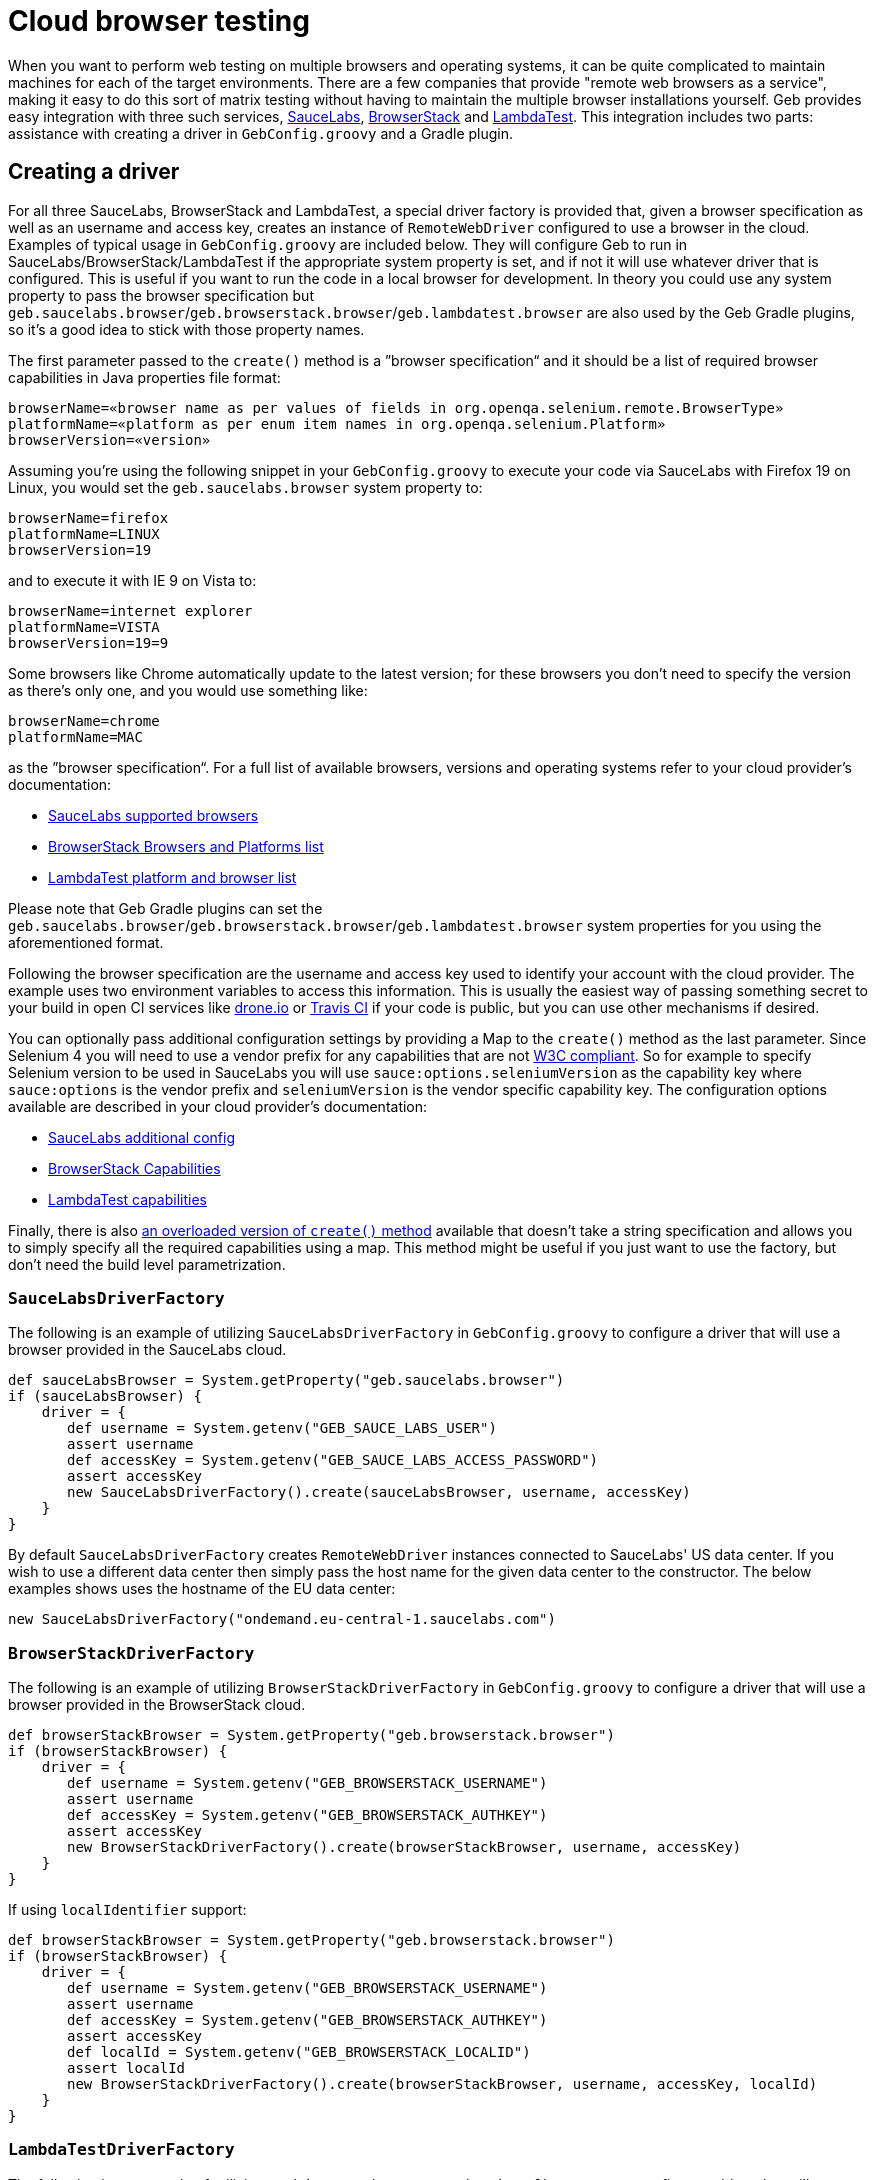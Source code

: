 = Cloud browser testing

When you want to perform web testing on multiple browsers and operating systems, it can be quite complicated to maintain machines for each of the target environments.
There are a few companies that provide "remote web browsers as a service", making it easy to do this sort of matrix testing without having to maintain the multiple browser installations yourself.
Geb provides easy integration with three such services, link:https://saucelabs.com/[SauceLabs], link:http://www.browserstack.com/[BrowserStack] and link:https://lambdatest.com/[LambdaTest].
This integration includes two parts: assistance with creating a driver in `GebConfig.groovy` and a Gradle plugin.

== Creating a driver

For all three SauceLabs, BrowserStack and LambdaTest, a special driver factory is provided that, given a browser specification as well as an username and access key, creates an instance of `RemoteWebDriver` configured
to use a browser in the cloud.
Examples of typical usage in `GebConfig.groovy` are included below.
They will configure Geb to run in SauceLabs/BrowserStack/LambdaTest if the appropriate system property is set, and if not it will use whatever driver that is configured.
This is useful if you want to run the code in a local browser for development.
In theory you could use any system property to pass the browser specification but `geb.saucelabs.browser`/`geb.browserstack.browser`/`geb.lambdatest.browser` are also used by the Geb Gradle plugins, so it's a good idea to
stick with those property names.

The first parameter passed to the `create()` method is a ”browser specification“ and it should be a list of required browser capabilities in Java properties file format:

----
browserName=«browser name as per values of fields in org.openqa.selenium.remote.BrowserType»
platformName=«platform as per enum item names in org.openqa.selenium.Platform»
browserVersion=«version»
----

Assuming you're using the following snippet in your `GebConfig.groovy` to execute your code via SauceLabs with Firefox 19 on Linux, you would set the `geb.saucelabs.browser` system property to:

----
browserName=firefox
platformName=LINUX
browserVersion=19
----

and to execute it with IE 9 on Vista to:

----
browserName=internet explorer
platformName=VISTA
browserVersion=19=9
----

Some browsers like Chrome automatically update to the latest version; for these browsers you don't need to specify the version as there's only one, and you would use something like:

----
browserName=chrome
platformName=MAC
----

as the ”browser specification“. For a full list of available browsers, versions and operating systems refer to your cloud provider's documentation:

* link:https://saucelabs.com/products/supported-browsers-devices[SauceLabs supported browsers]
* link:http://www.browserstack.com/list-of-browsers-and-platforms?product=automate[BrowserStack Browsers and Platforms list]
* link:https://www.lambdatest.com/list-of-browsers[LambdaTest platform and browser list]

Please note that Geb Gradle plugins can set the `geb.saucelabs.browser`/`geb.browserstack.browser`/`geb.lambdatest.browser` system properties for you using the aforementioned format.

Following the browser specification are the username and access key used to identify your account with the cloud provider.
The example uses two environment variables to access this information.
This is usually the easiest way of passing something secret to your build in open CI services like link:https://drone.io/[drone.io] or link:https://travis-ci.org/[Travis CI] if your code is public, but you can
use other mechanisms if desired.

You can optionally pass additional configuration settings by providing a Map to the `create()` method as the last parameter.
Since Selenium 4 you will need to use a vendor prefix for any capabilities that are not link:https://www.w3.org/TR/webdriver1/#capabilities[W3C compliant].
So for example to specify Selenium version to be used in SauceLabs you will use `sauce:options.seleniumVersion` as the capability key where `sauce:options` is the vendor prefix and `seleniumVersion` is the vendor specific capability key.
The configuration options available are described in your cloud provider's documentation:

* link:https://docs.saucelabs.com/dev/test-configuration-options/[SauceLabs additional config]
* link:http://www.browserstack.com/automate/capabilities[BrowserStack Capabilities]
* link:https://www.lambdatest.com/capabilities-generator/[LambdaTest capabilities]

Finally, there is also link:api/geb/driver/CloudDriverFactory.html#create(java.lang.String,%20java.lang.String,%20java.lang.String,%20Map)[an overloaded version of `create()` method] available that
doesn't take a string specification and allows you to simply specify all the required capabilities using a map.
This method might be useful if you just want to use the factory, but don't need the build level parametrization.

[[sauce-labs-driver-factory]]
=== `SauceLabsDriverFactory`

The following is an example of utilizing `SauceLabsDriverFactory` in `GebConfig.groovy` to configure a driver that will use a browser provided in the SauceLabs cloud.

[source,groovy]
----
def sauceLabsBrowser = System.getProperty("geb.saucelabs.browser")
if (sauceLabsBrowser) {
    driver = {
       def username = System.getenv("GEB_SAUCE_LABS_USER")
       assert username
       def accessKey = System.getenv("GEB_SAUCE_LABS_ACCESS_PASSWORD")
       assert accessKey
       new SauceLabsDriverFactory().create(sauceLabsBrowser, username, accessKey)
    }
}
----

By default `SauceLabsDriverFactory` creates `RemoteWebDriver` instances connected to SauceLabs' US data center.
If you wish to use a different data center then simply pass the host name for the given data center to the constructor.
The below examples shows uses the hostname of the EU data center:

[source,groovy]
----
new SauceLabsDriverFactory("ondemand.eu-central-1.saucelabs.com")
----

[[browser-stack-driver-factory]]
=== `BrowserStackDriverFactory`

The following is an example of utilizing `BrowserStackDriverFactory` in `GebConfig.groovy` to configure a driver that will use a browser provided in the BrowserStack cloud.

[source,groovy]
----
def browserStackBrowser = System.getProperty("geb.browserstack.browser")
if (browserStackBrowser) {
    driver = {
       def username = System.getenv("GEB_BROWSERSTACK_USERNAME")
       assert username
       def accessKey = System.getenv("GEB_BROWSERSTACK_AUTHKEY")
       assert accessKey
       new BrowserStackDriverFactory().create(browserStackBrowser, username, accessKey)
    }
}
----

If using `localIdentifier` support:

[source,groovy]
----
def browserStackBrowser = System.getProperty("geb.browserstack.browser")
if (browserStackBrowser) {
    driver = {
       def username = System.getenv("GEB_BROWSERSTACK_USERNAME")
       assert username
       def accessKey = System.getenv("GEB_BROWSERSTACK_AUTHKEY")
       assert accessKey
       def localId = System.getenv("GEB_BROWSERSTACK_LOCALID")
       assert localId
       new BrowserStackDriverFactory().create(browserStackBrowser, username, accessKey, localId)
    }
}
----


[[lambda-test-driver-factory]]
=== `LambdaTestDriverFactory`

The following is an example of utilizing `LambdaTestDriverFactory` in `GebConfig.groovy` to configure a driver that will use a browser provided in the LambdaTest cloud.

[source,groovy]
----
def lambdaTestBrowser = System.getProperty("geb.lambdatest.browser")
if (lambdaTestBrowser) {
    driver = {
       def username = System.getenv("GEB_LAMBDATEST_USERNAME")
       assert username
       def accessKey = System.getenv("GEB_LAMBDATEST_AUTHKEY")
       assert accessKey
       new LambdaTestDriverFactory().create(lambdaTestBrowser, username, accessKey)
    }
}
----

If using `TunnelIdentifier` support:

[source,groovy]
----
def lambdaTestBrowser = System.getProperty("geb.lambdatest.browser")
if (lambdaTestBrowser) {
    driver = {
       def username = System.getenv("GEB_LAMBDATEST_USERNAME")
       assert username
       def accessKey = System.getenv("GEB_LAMBDATEST_AUTHKEY")
       assert accessKey
       def tunnelName = System.getenv("GEB_LAMBDATEST_TUNNEL_NAME")
       assert tunnelName
       new LambdaTestDriverFactory().create(lambdaTestBrowser, username, accessKey, tunnelName)
    }
}
----

== Gradle plugins

For SauceLabs, BrowserStack and LambdaTest, Geb provides a Gradle plugin which simplifies declaring the account and browsers that are desired, as well as configuring a tunnel to allow the cloud provider to
access local applications.
These plugins allow easily creating multiple `Test` tasks that will have the appropriate `geb.PROVIDER.browser` property set (where _PROVIDER_ is either `saucelabs`, `browserstack` or `lambdatest`).
The value of that property can be then passed in configuration file to <<sauce-labs-driver-factory>>/<<browser-stack-driver-factory>>/<<lambda-test-driver-factory>> as the ”browser specification“.
Examples of typical usage are included below.

=== geb-saucelabs plugin

Following is an example of using the geb-saucelabs Gradle plugin.

[source,groovy,subs="attributes,verbatim"]
----
import geb.gradle.saucelabs.SauceAccount

plugins {
    id "org.gebish.saucelabs" version "{geb-version}" //<1>
}

dependencies { //<2>
    sauceConnect "com.saucelabs:ci-sauce:{sauce-connect-version}"
}

sauceLabs {
    browsers { //<3>
       firefox_linux_19
       chrome_mac
       delegate."internet explorer_vista_9"
       nexus4 { //<4>
         capabilities(
            browserName: "android",
            platformName: "Linux",
            browserVersion: "4.4",
            "sauce:options.deviceName": "LG Nexus 4"
         )
       }
    }
    task { //<5>
       maxHeapSize = "512m"
    }
    additionalTask("quick") { //<6>
        useJUnit {
            includeCategories "com.example.Quick"
        }
    }
    account { //<7>
       username = System.getenv(SauceAccount.USER_ENV_VAR)
       accessKey = System.getenv(SauceAccount.ACCESS_KEY_ENV_VAR)
    }
    connect { //<8>
       port = 4444 //<9>
       additionalOptions = ['--proxy', 'proxy.example.com:8080'] //<10>
    }
}
----
<1> Apply the plugin to the build.
<2> Declare version of SauceConnect to be used as part of the `sauceConnect` configuration. This will be used by tasks that open a {sauce-connect} tunnel before
running the generated test tasks which means that the browsers in the cloud will have localhost pointing at the machine running the build.
<3> Declare that tests should run in 3 different browsers using the shorthand syntax; this will generate the following `Test` tasks: `firefoxLinux19Test`, `chromeMacTest` and
`internet explorerVista9Test`.
<4> Explicitly specify the required browser capabilities if the shorthand syntax doesn't allow you to express all needed capabilities; the example will generate a `Test` task named `nexus4Test`.
<5> Configure all of the generated test tasks; for each of them the closure is run with delegate set to a test task being configured.
<6> Add an additional test task for each of the browsers with the string passed as the first argument prepended to the task name; the closure passed as the last argument is run with delegate set to the test task being added.
<7> Pass credentials for {sauce-connect}.
<8> Additionally configure {sauce-connect} if desired.
<9> Override the port used by SauceConnect, defaults to 4445.
<10> Pass additional link:https://docs.saucelabs.com/dev/cli/sauce-connect-proxy#sauce-connect-proxy-command-line-options[command line options] to SauceConnect.

[TIP]
====
You can use `allSauceLabsTests` task that will depend on all of the generated test tasks to run all of them during a build.
====


:numbered!:

==== Disabling SauceConnect

The plugin by default manages the lifecycle of an instance of SauceConnect which allows to point the browsers provisioned at SauceLabs at urls which are accessible from localhost but not from the Internet.

If you are pointing the browsers only at urls which are accessible on the Internet and wish to get rid of the overhead associated with opening the tunnel you might want to disable the use of SauceConnect.
It can be done in the following way:

[source,groovy,subs="attributes,verbatim"]
----
sauceLabs {
    useTunnel = false
}
----

:numbered:

=== geb-browserstack plugin

Following is an example of using the geb-browserstack Gradle plugin.

[source,groovy,subs="attributes,verbatim"]
----
import geb.gradle.browserstack.BrowserStackAccount

plugins {
    id "org.gebish.browserstack" version "{geb-version}" <1>
}

browserStack {
    application 'http://localhost:8080' //<2>
    browsers { //<3>
       firefox_mac_19
       chrome_mac
       delegate."internet explorer_windows_9"
       nexus4 { //<4>
         capabilities browserName: "android", platformName: "ANDROID", "bstack:options.device": "Google Nexus 4"
       }
    }
    task { //<5>
       maxHeapSize = "512m"
    }
    additionalTask("quick") { //<6>
        useJUnit {
            includeCategories "com.example.Quick"
        }
    }
    account { //<7>
       username = System.getenv(BrowserStackAccount.USER_ENV_VAR)
       accessKey = System.getenv(BrowserStackAccount.ACCESS_KEY_ENV_VAR)
    }
    local {
        force = true //<8>
        tunnelReadyMessage = 'You can now access your local server(s) in our remote browser' //<9>
    }
}
----
<1> Apply the plugin to the build.
<2> Specify which urls the BrowserStack Tunnel should be able to access.
Multiple applications can be specified.
If no applications are specified, the tunnel will not be restricted to particular URLs.
<3> Declare that tests should run in 3 different browsers using the shorthand syntax; this will generate the following `Test` tasks: `firefoxLinux19Test`, `chromeMacTest` and
`internet explorerVista9Test`.
<4> Explicitly specify the required browser capabilities if the shorthand syntax doesn't allow you to express all needed capabilities; the example will generate a `Test` task named `nexus4Test`.
<5> Configure all of the generated test tasks; for each of them the closure is run with delegate set to a test task being configured.
<6> Add an additional test task for each of the browsers with the string passed as the first argument prepended to the task name; the closure passed as the last argument is run with delegate set to the test task being added.
<7> Pass credentials for BrowserStack.
<8> Configure BrowserStack tunnel to route all traffic via the local machine; this configuration property controls the `-forcelocal` flag and the default value for it is `false`.
<9> Set a custom message searched for in BrowserStack tunnel process output before considering it successfully started - useful if the output of the process has changed and the default message is no longer found.

It's also possible to specify location and credentials for the proxy to be used with the BrowserStack Tunnel:

[source,groovy,subs="attributes,verbatim"]
----
browserStack {
    local {
        proxyHost = '127.0.0.1'
        proxyPort = '8080'
        proxyUser = 'user'
        proxyPass = 'secret'
    }
}
----

As well as the tunnel id and any other link:https://www.browserstack.com/local-testing#modifiers[command line options] necessary:

[source,groovy,subs="attributes,verbatim"]
----
browserStack {
    local {
        id = 'Custom id'
        additionalOptions = ['--log-file', '/tmp/browser-stack-local.log']
    }
}
----

[TIP]
====
You can use `allBrowserStackTests` task that will depend on all of the generated test tasks to run all of them during a build.
====

:numbered!:

==== Disabling BrowserStack Tunnel

The plugin by default manages the lifecycle of a tunnel which allows to point the browsers provisioned at BrowserStack at urls which are accessible from localhost but not from the Internet.

If you are pointing the browsers only at urls which are accessible on the Internet and wish to get rid of the overhead associated with opening the tunnel you might want to disable the use of it.
It can be done in the following way:

[source,groovy,subs="attributes,verbatim"]
----
browserStack {
    useTunnel = false
}
----

:numbered:


=== geb-lambdatest plugin

Following is an example of using the geb-lambdatest Gradle plugin.

[source,groovy,subs="attributes,verbatim"]
----
import geb.gradle.lambdatest.LambdaTestAccount

plugins {
    id "org.gebish.lambdatest" version "{geb-version}" //<1>
}

lambdaTest {
    application 'http://localhost:8080' //<2>
    browsers { //<3>
        chrome_windows_70 {
           capabilities platformName: "Windows 10" //<4>
        }
    }
    task { //<5>
       maxHeapSize = "512m"
    }
    additionalTask("quick") { //<6>
        useJUnit {
            includeCategories "com.example.Quick"
        }
    }
    account { //<7>
       username = System.getenv(LambdaTestAccount.USER_ENV_VAR)
       accessKey = System.getenv(LambdaTestAccount.ACCESS_KEY_ENV_VAR)
    }
    tunnelOps {
        additionalOptions = ['--proxyhost', 'proxy.example.com'] //<8>
        tunnelReadyMessage = 'Secure connection established, you may start your tests now' //<9>
    }
}
----
<1> Apply the plugin to the build.
<2> Specify which urls the LambdaTest Tunnel should be able to access.
Multiple applications can be specified.
If no applications are specified, the tunnel will not be restricted to particular URLs.
<3> The tests would run in chrome on Windows 10 as sample.
<4> Explicitly specify the required browser capabilities if the shorthand syntax doesn't allow you to express all needed capabilities.
<5> Configure all of the generated test tasks; for each of them the closure is run with delegate set to a test task being configured.
<6> Add an additional test task for each of the browsers with the string passed as the first argument prepended to the task name; the closure passed as the last argument is run with delegate set to the test task being added.
<7> Pass credentials for LambdaTest.
<8> Pass additional link:https://www.lambdatest.com/support/docs/lambda-tunnel-modifiers/[command line options] to LambdaTestTunnel.
<9> Set a custom message searched for in LambdaTest tunnel process output before considering it successfully started - useful if the output of the process has changed and the default message is no longer found.


[TIP]
====
You can use `allLambdaTestTests` task that will depend on all of the generated test tasks to run all of them during a build.
====

:numbered!:

==== Disabling LambdaTest Tunnel

The plugin by default manages the lifecycle of a tunnel which allows to point the browsers provisioned at LambdaTest at urls which are accessible from localhost but not from the Internet.

If you are pointing the browsers only at urls which are accessible on the Internet and wish to get rid of the overhead associated with opening the tunnel you might want to disable the use of it.
It can be done in the following way:

[source,groovy,subs="attributes,verbatim"]
----
lambdaTest {
    useTunnel = false
}
----

